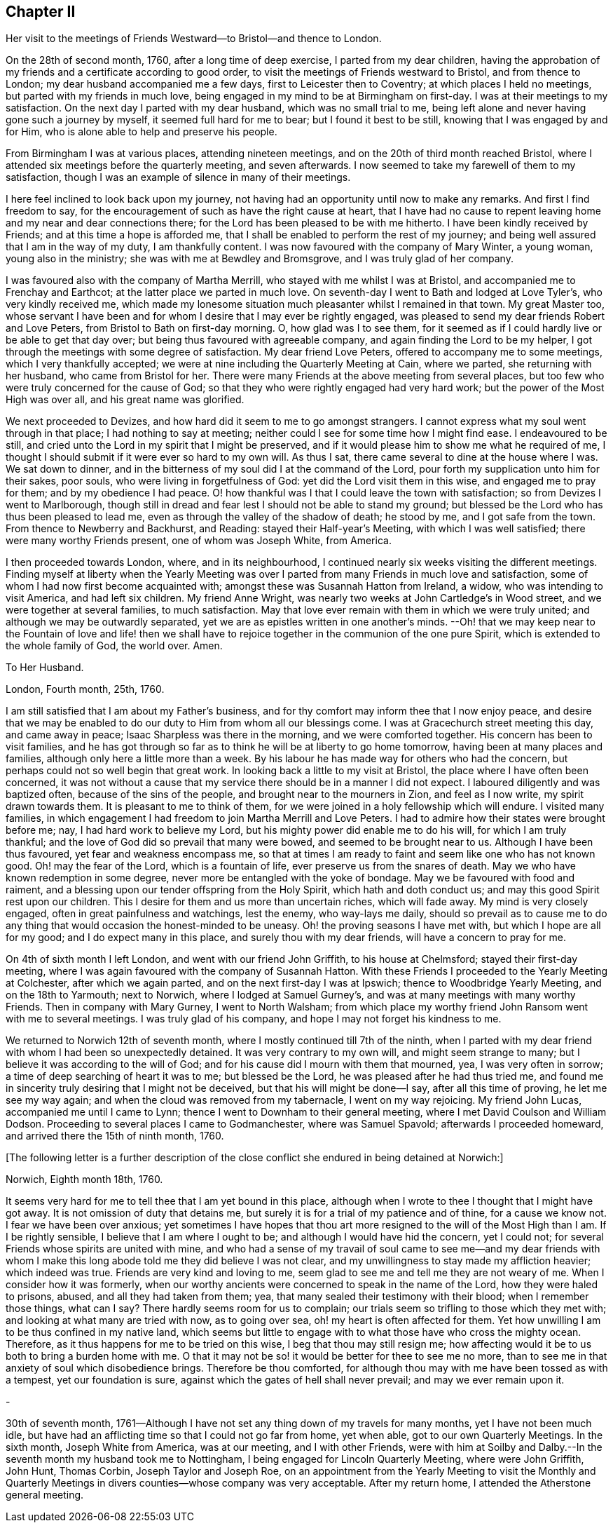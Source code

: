 == Chapter II

Her visit to the meetings of Friends Westward--to Bristol--and thence to London.

On the 28th of second month, 1760, after a long time of deep exercise,
I parted from my dear children,
having the approbation of my friends and a certificate according to good order,
to visit the meetings of Friends westward to Bristol, and from thence to London;
my dear husband accompanied me a few days, first to Leicester then to Coventry;
at which places I held no meetings, but parted with my friends in much love,
being engaged in my mind to be at Birmingham on first-day.
I was at their meetings to my satisfaction.
On the next day I parted with my dear husband, which was no small trial to me,
being left alone and never having gone such a journey by myself,
it seemed full hard for me to bear; but I found it best to be still,
knowing that I was engaged by and for Him,
who is alone able to help and preserve his people.

From Birmingham I was at various places, attending nineteen meetings,
and on the 20th of third month reached Bristol,
where I attended six meetings before the quarterly meeting, and seven afterwards.
I now seemed to take my farewell of them to my satisfaction,
though I was an example of silence in many of their meetings.

I here feel inclined to look back upon my journey,
not having had an opportunity until now to make any remarks.
And first I find freedom to say,
for the encouragement of such as have the right cause at heart,
that I have had no cause to repent leaving home and my near and dear connections there;
for the Lord has been pleased to be with me hitherto.
I have been kindly received by Friends; and at this time a hope is afforded me,
that I shall be enabled to perform the rest of my journey;
and being well assured that I am in the way of my duty, I am thankfully content.
I was now favoured with the company of Mary Winter, a young woman,
young also in the ministry; she was with me at Bewdley and Bromsgrove,
and I was truly glad of her company.

I was favoured also with the company of Martha Merrill,
who stayed with me whilst I was at Bristol, and accompanied me to Frenchay and Earthcot;
at the latter place we parted in much love.
On seventh-day I went to Bath and lodged at Love Tyler`'s, who very kindly received me,
which made my lonesome situation much pleasanter whilst I remained in that town.
My great Master too,
whose servant I have been and for whom I desire that I may ever be rightly engaged,
was pleased to send my dear friends Robert and Love Peters,
from Bristol to Bath on first-day morning.
O, how glad was I to see them,
for it seemed as if I could hardly live or be able to get that day over;
but being thus favoured with agreeable company,
and again finding the Lord to be my helper,
I got through the meetings with some degree of satisfaction.
My dear friend Love Peters, offered to accompany me to some meetings,
which I very thankfully accepted;
we were at nine including the Quarterly Meeting at Cain, where we parted,
she returning with her husband, who came from Bristol for her.
There were many Friends at the above meeting from several places,
but too few who were truly concerned for the cause of God;
so that they who were rightly engaged had very hard work;
but the power of the Most High was over all, and his great name was glorified.

We next proceeded to Devizes, and how hard did it seem to me to go amongst strangers.
I cannot express what my soul went through in that place;
I had nothing to say at meeting; neither could I see for some time how I might find ease.
I endeavoured to be still,
and cried unto the Lord in my spirit that I might be preserved,
and if it would please him to show me what he required of me,
I thought I should submit if it were ever so hard to my own will.
As thus I sat, there came several to dine at the house where I was.
We sat down to dinner, and in the bitterness of my soul did I at the command of the Lord,
pour forth my supplication unto him for their sakes, poor souls,
who were living in forgetfulness of God: yet did the Lord visit them in this wise,
and engaged me to pray for them; and by my obedience I had peace.
O! how thankful was I that I could leave the town with satisfaction;
so from Devizes I went to Marlborough,
though still in dread and fear lest I should not be able to stand my ground;
but blessed be the Lord who has thus been pleased to lead me,
even as through the valley of the shadow of death; he stood by me,
and I got safe from the town.
From thence to Newberry and Backhurst, and Reading: stayed their Half-year`'s Meeting,
with which I was well satisfied; there were many worthy Friends present,
one of whom was Joseph White, from America.

I then proceeded towards London, where, and in its neighbourhood,
I continued nearly six weeks visiting the different meetings.
Finding myself at liberty when the Yearly Meeting was over
I parted from many Friends in much love and satisfaction,
some of whom I had now first become acquainted with;
amongst these was Susannah Hatton from Ireland, a widow,
who was intending to visit America, and had left six children.
My friend Anne Wright, was nearly two weeks at John Cartledge`'s in Wood street,
and we were together at several families, to much satisfaction.
May that love ever remain with them in which we were truly united;
and although we may be outwardly separated,
yet we are as epistles written in one another`'s minds.
--Oh! that we may keep near to the Fountain of love and life! then we
shall have to rejoice together in the communion of the one pure Spirit,
which is extended to the whole family of God, the world over.
Amen.

[.embedded-content-document.letter]
--

[.letter-heading]
To Her Husband.

[.signed-section-context-open]
London, Fourth month, 25th, 1760.

I am still satisfied that I am about my Father`'s business,
and for thy comfort may inform thee that I now enjoy peace,
and desire that we may be enabled to do our duty to Him from whom all our blessings come.
I was at Gracechurch street meeting this day, and came away in peace;
Isaac Sharpless was there in the morning, and we were comforted together.
His concern has been to visit families,
and he has got through so far as to think he will be at liberty to go home tomorrow,
having been at many places and families, although only here a little more than a week.
By his labour he has made way for others who had the concern,
but perhaps could not so well begin that great work.
In looking back a little to my visit at Bristol,
the place where I have often been concerned,
it was not without a cause that my service there should be in a manner I did not expect.
I laboured diligently and was baptized often, because of the sins of the people,
and brought near to the mourners in Zion, and feel as I now write,
my spirit drawn towards them.
It is pleasant to me to think of them,
for we were joined in a holy fellowship which will endure.
I visited many families,
in which engagement I had freedom to join Martha Merrill and Love Peters.
I had to admire how their states were brought before me; nay,
I had hard work to believe my Lord, but his mighty power did enable me to do his will,
for which I am truly thankful; and the love of God did so prevail that many were bowed,
and seemed to be brought near to us.
Although I have been thus favoured, yet fear and weakness encompass me,
so that at times I am ready to faint and seem like one who has not known good.
Oh! may the fear of the Lord, which is a fountain of life,
ever preserve us from the snares of death.
May we who have known redemption in some degree,
never more be entangled with the yoke of bondage.
May we be favoured with food and raiment,
and a blessing upon our tender offspring from the Holy Spirit,
which hath and doth conduct us; and may this good Spirit rest upon our children.
This I desire for them and us more than uncertain riches, which will fade away.
My mind is very closely engaged, often in great painfulness and watchings,
lest the enemy, who way-lays me daily,
should so prevail as to cause me to do any thing
that would occasion the honest-minded to be uneasy.
Oh! the proving seasons I have met with, but which I hope are all for my good;
and I do expect many in this place, and surely thou with my dear friends,
will have a concern to pray for me.

--

On 4th of sixth month I left London, and went with our friend John Griffith,
to his house at Chelmsford; stayed their first-day meeting,
where I was again favoured with the company of Susannah Hatton.
With these Friends I proceeded to the Yearly Meeting at Colchester,
after which we again parted, and on the next first-day I was at Ipswich;
thence to Woodbridge Yearly Meeting, and on the 18th to Yarmouth; next to Norwich,
where I lodged at Samuel Gurney`'s, and was at many meetings with many worthy Friends.
Then in company with Mary Gurney, I went to North Walsham;
from which place my worthy friend John Ransom went with me to several meetings.
I was truly glad of his company, and hope I may not forget his kindness to me.

We returned to Norwich 12th of seventh month,
where I mostly continued till 7th of the ninth,
when I parted with my dear friend with whom I had been so unexpectedly detained.
It was very contrary to my own will, and might seem strange to many;
but I believe it was according to the will of God;
and for his cause did I mourn with them that mourned, yea, I was very often in sorrow;
a time of deep searching of heart it was to me; but blessed be the Lord,
he was pleased after he had thus tried me,
and found me in sincerity truly desiring that I might not be deceived,
but that his will might be done--I say, after all this time of proving,
he let me see my way again; and when the cloud was removed from my tabernacle,
I went on my way rejoicing.
My friend John Lucas, accompanied me until I came to Lynn;
thence I went to Downham to their general meeting,
where I met David Coulson and William Dodson.
Proceeding to several places I came to Godmanchester, where was Samuel Spavold;
afterwards I proceeded homeward, and arrived there the 15th of ninth month, 1760.

+++[+++The following letter is a further description of the close
conflict she endured in being detained at Norwich:]

[.embedded-content-document.letter]
--

[.signed-section-context-open]
Norwich, Eighth month 18th, 1760.

It seems very hard for me to tell thee that I am yet bound in this place,
although when I wrote to thee I thought that I might have got away.
It is not omission of duty that detains me,
but surely it is for a trial of my patience and of thine, for a cause we know not.
I fear we have been over anxious;
yet sometimes I have hopes that thou art more resigned
to the will of the Most High than I am.
If I be rightly sensible, I believe that I am where I ought to be;
and although I would have hid the concern, yet I could not;
for several Friends whose spirits are united with mine,
and who had a sense of my travail of soul came to see me--and my dear friends
with whom I make this long abode told me they did believe I was not clear,
and my unwillingness to stay made my affliction heavier; which indeed was true.
Friends are very kind and loving to me,
seem glad to see me and tell me they are not weary of me.
When I consider how it was formerly,
when our worthy ancients were concerned to speak in the name of the Lord,
how they were haled to prisons, abused, and all they had taken from them; yea,
that many sealed their testimony with their blood; when I remember those things,
what can I say?
There hardly seems room for us to complain;
our trials seem so trifling to those which they met with;
and looking at what many are tried with now, as to going over sea,
oh! my heart is often affected for them.
Yet how unwilling I am to be thus confined in my native land,
which seems but little to engage with to what those have who cross the mighty ocean.
Therefore, as it thus happens for me to be tried on this wise,
I beg that thou may still resign me;
how affecting would it be to us both to bring a burden home with me.
O that it may not be so! it would be better for thee to see me no more,
than to see me in that anxiety of soul which disobedience brings.
Therefore be thou comforted,
for although thou may with me have been tossed as with a tempest,
yet our foundation is sure, against which the gates of hell shall never prevail;
and may we ever remain upon it.

-

30th of seventh month,
1761--Although I have not set any thing down of my travels for many months,
yet I have not been much idle,
but have had an afflicting time so that I could not go far from home, yet when able,
got to our own Quarterly Meetings.
In the sixth month, Joseph White from America, was at our meeting,
and I with other Friends,
were with him at Soilby and Dalby.--In the seventh month my husband took me to Nottingham,
I being engaged for Lincoln Quarterly Meeting, where were John Griffith, John Hunt,
Thomas Corbin, Joseph Taylor and Joseph Roe,
on an appointment from the Yearly Meeting to visit the Monthly and Quarterly
Meetings in divers counties--whose company was very acceptable.
After my return home, I attended the Atherstone general meeting.
